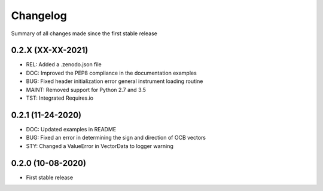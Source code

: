 Changelog
=========

Summary of all changes made since the first stable release

0.2.X (XX-XX-2021)
------------------
* REL: Added a .zenodo.json file
* DOC: Improved the PEP8 compliance in the documentation examples
* BUG: Fixed header initialization error general instrument loading routine
* MAINT: Removed support for Python 2.7 and 3.5
* TST: Integrated Requires.io


0.2.1 (11-24-2020)
------------------
* DOC: Updated examples in README
* BUG: Fixed an error in determining the sign and direction of OCB vectors
* STY: Changed a ValueError in VectorData to logger warning


0.2.0 (10-08-2020)
------------------
* First stable release
